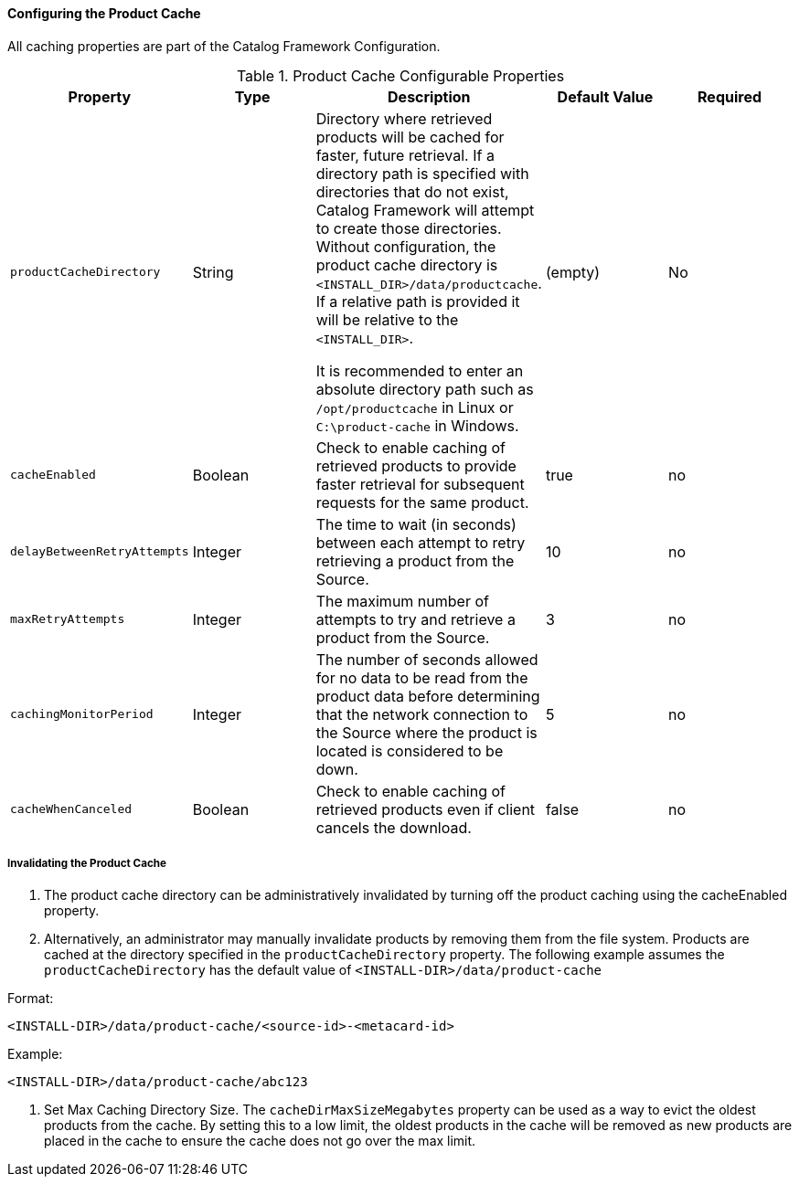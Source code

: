 
==== Configuring the Product Cache

All caching properties are part of the Catalog Framework Configuration.

.Product Cache Configurable Properties
[cols="1m,1,1,1,1" options="header"]
|===
|Property
|Type
|Description
|Default Value
|Required

|productCacheDirectory
|String
|Directory where retrieved products will be cached for faster, future retrieval. If a directory path is specified with directories that do not exist, Catalog Framework will attempt to create those directories. Without configuration, the product cache directory is `<INSTALL_DIR>/data/productcache`. If a relative
path is provided it will be relative to the `<INSTALL_DIR>`.

It is recommended to enter an absolute directory path such as `/opt/productcache` in Linux or `C:\product-cache` in Windows.
|(empty)
|No

|cacheEnabled
|Boolean
|Check to enable caching of retrieved products to provide faster retrieval for subsequent requests for the same product.
|true
|no

|delayBetweenRetryAttempts
|Integer
|The time to wait (in seconds) between each attempt to retry retrieving a product from the Source.
|10
|no

|maxRetryAttempts
|Integer
|The maximum number of attempts to try and retrieve a product from the Source.
|3
|no

|cachingMonitorPeriod
|Integer
|The number of seconds allowed for no data to be read from the product data before determining that the network connection to the Source where the product is located is considered to be down.
|5
|no

|cacheWhenCanceled
|Boolean
|Check to enable caching of retrieved products even if client cancels the download.
|false
|no

|cacheDirMaxSizeMegabytes
|Long
|Configure maximum directory size for product caching. Oldest product cached will be evicted when a new product pushes the size over the specified limit. Don't set this value to the available disk space because the cache will allow a new product to get cached and then check to see if the cache exceeds the maximum allowable size. A value of 0 disables the max limit.
|===

===== Invalidating the Product Cache

. The product cache directory can be administratively invalidated by turning off the product caching using the cacheEnabled property.
. Alternatively, an administrator may manually invalidate products by removing them from the file system. Products are cached at the directory specified in the `productCacheDirectory` property. The following example assumes the
`productCacheDirectory` has the default value of `<INSTALL-DIR>/data/product-cache`

Format:

`<INSTALL-DIR>/data/product-cache/<source-id>-<metacard-id>`

Example:

`<INSTALL-DIR>/data/product-cache/abc123`

. Set Max Caching Directory Size. The `cacheDirMaxSizeMegabytes` property can be used as a way to evict the oldest products from the cache. By setting this to a low limit, the oldest products in the cache will be removed as new products are placed in the cache to ensure the cache does not go over the max limit.
